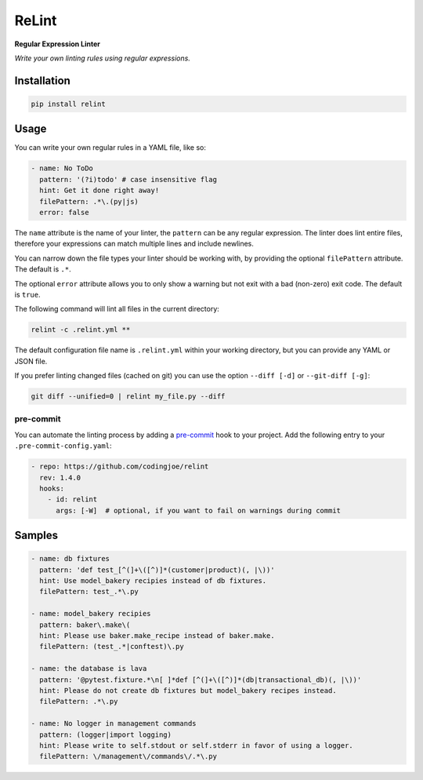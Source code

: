 ReLint
======

**Regular Expression Linter**

*Write your own linting rules using regular expressions.*

Installation
------------

.. code-block:: bash

    pip install relint

Usage
-----

You can write your own regular rules in a YAML file, like so:

.. code-block:: YAML

    - name: No ToDo
      pattern: '(?i)todo' # case insensitive flag
      hint: Get it done right away!
      filePattern: .*\.(py|js)
      error: false

The ``name`` attribute is the name of your linter, the ``pattern`` can be
any regular expression. The linter does lint entire files, therefore your
expressions can match multiple lines and include newlines.

You can narrow down the file types your linter should be working with, by
providing the optional ``filePattern`` attribute. The default is ``.*``.

The optional ``error`` attribute allows you to only show a warning but not exit
with a bad (non-zero) exit code. The default is ``true``.

The following command will lint all files in the current directory:

.. code-block:: bash

    relint -c .relint.yml **

The default configuration file name is ``.relint.yml`` within your working
directory, but you can provide any YAML or JSON file.

If you prefer linting changed files (cached on git) you can use the option
``--diff [-d]`` or ``--git-diff [-g]``:

.. code-block:: bash

    git diff --unified=0 | relint my_file.py --diff


pre-commit
^^^^^^^^^^

You can automate the linting process by adding a `pre-commit`_ hook to your
project. Add the following entry to your ``.pre-commit-config.yaml``:

.. code-block:: yaml

    - repo: https://github.com/codingjoe/relint
      rev: 1.4.0
      hooks:
        - id: relint
          args: [-W]  # optional, if you want to fail on warnings during commit

Samples
-------

.. code-block:: yaml

    - name: db fixtures
      pattern: 'def test_[^(]+\([^)]*(customer|product)(, |\))'
      hint: Use model_bakery recipies instead of db fixtures.
      filePattern: test_.*\.py

    - name: model_bakery recipies
      pattern: baker\.make\(
      hint: Please use baker.make_recipe instead of baker.make.
      filePattern: (test_.*|conftest)\.py

    - name: the database is lava
      pattern: '@pytest.fixture.*\n[ ]*def [^(]+\([^)]*(db|transactional_db)(, |\))'
      hint: Please do not create db fixtures but model_bakery recipes instead.
      filePattern: .*\.py

    - name: No logger in management commands
      pattern: (logger|import logging)
      hint: Please write to self.stdout or self.stderr in favor of using a logger.
      filePattern: \/management\/commands\/.*\.py

.. _`pre-commit`: https://pre-commit.com/
.. _`relint-pre-commit.sh`: relint-pre-commit.sh
